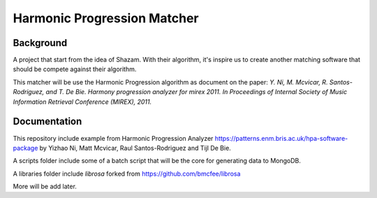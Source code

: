 Harmonic Progression Matcher
#########################

Background
==========

A project that start from the idea of Shazam. With their algorithm, it's inspire us to create another matching software that should be compete against their algorithm.

This matcher will be use the Harmonic Progression algorithm as document on the paper: *Y. Ni, M. Mcvicar, R. Santos-Rodriguez, and T. De Bie. Harmony progression analyzer for mirex 2011. In Proceedings of Internal Society of Music Information Retrieval Conference (MIREX), 2011.*

Documentation
=============

This repository include example from Harmonic Progression Analyzer https://patterns.enm.bris.ac.uk/hpa-software-package by Yizhao Ni, Matt Mcvicar, Raul Santos-Rodriguez and Tijl De Bie.

A scripts folder include some of a batch script that will be the core for generating data to MongoDB.

A libraries folder include *librosa* forked from https://github.com/bmcfee/librosa 

More will be add later.
